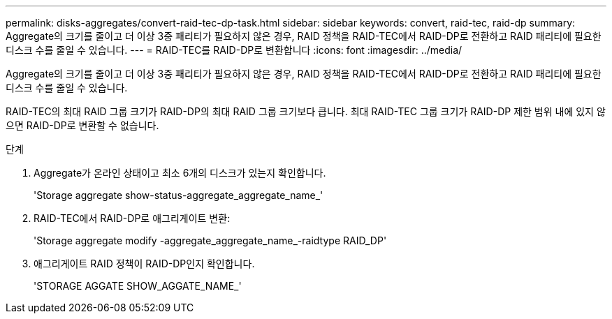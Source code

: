 ---
permalink: disks-aggregates/convert-raid-tec-dp-task.html 
sidebar: sidebar 
keywords: convert, raid-tec, raid-dp 
summary: Aggregate의 크기를 줄이고 더 이상 3중 패리티가 필요하지 않은 경우, RAID 정책을 RAID-TEC에서 RAID-DP로 전환하고 RAID 패리티에 필요한 디스크 수를 줄일 수 있습니다. 
---
= RAID-TEC를 RAID-DP로 변환합니다
:icons: font
:imagesdir: ../media/


[role="lead"]
Aggregate의 크기를 줄이고 더 이상 3중 패리티가 필요하지 않은 경우, RAID 정책을 RAID-TEC에서 RAID-DP로 전환하고 RAID 패리티에 필요한 디스크 수를 줄일 수 있습니다.

RAID-TEC의 최대 RAID 그룹 크기가 RAID-DP의 최대 RAID 그룹 크기보다 큽니다. 최대 RAID-TEC 그룹 크기가 RAID-DP 제한 범위 내에 있지 않으면 RAID-DP로 변환할 수 없습니다.

.단계
. Aggregate가 온라인 상태이고 최소 6개의 디스크가 있는지 확인합니다.
+
'Storage aggregate show-status-aggregate_aggregate_name_'

. RAID-TEC에서 RAID-DP로 애그리게이트 변환:
+
'Storage aggregate modify -aggregate_aggregate_name_-raidtype RAID_DP'

. 애그리게이트 RAID 정책이 RAID-DP인지 확인합니다.
+
'STORAGE AGGATE SHOW_AGGATE_NAME_'


